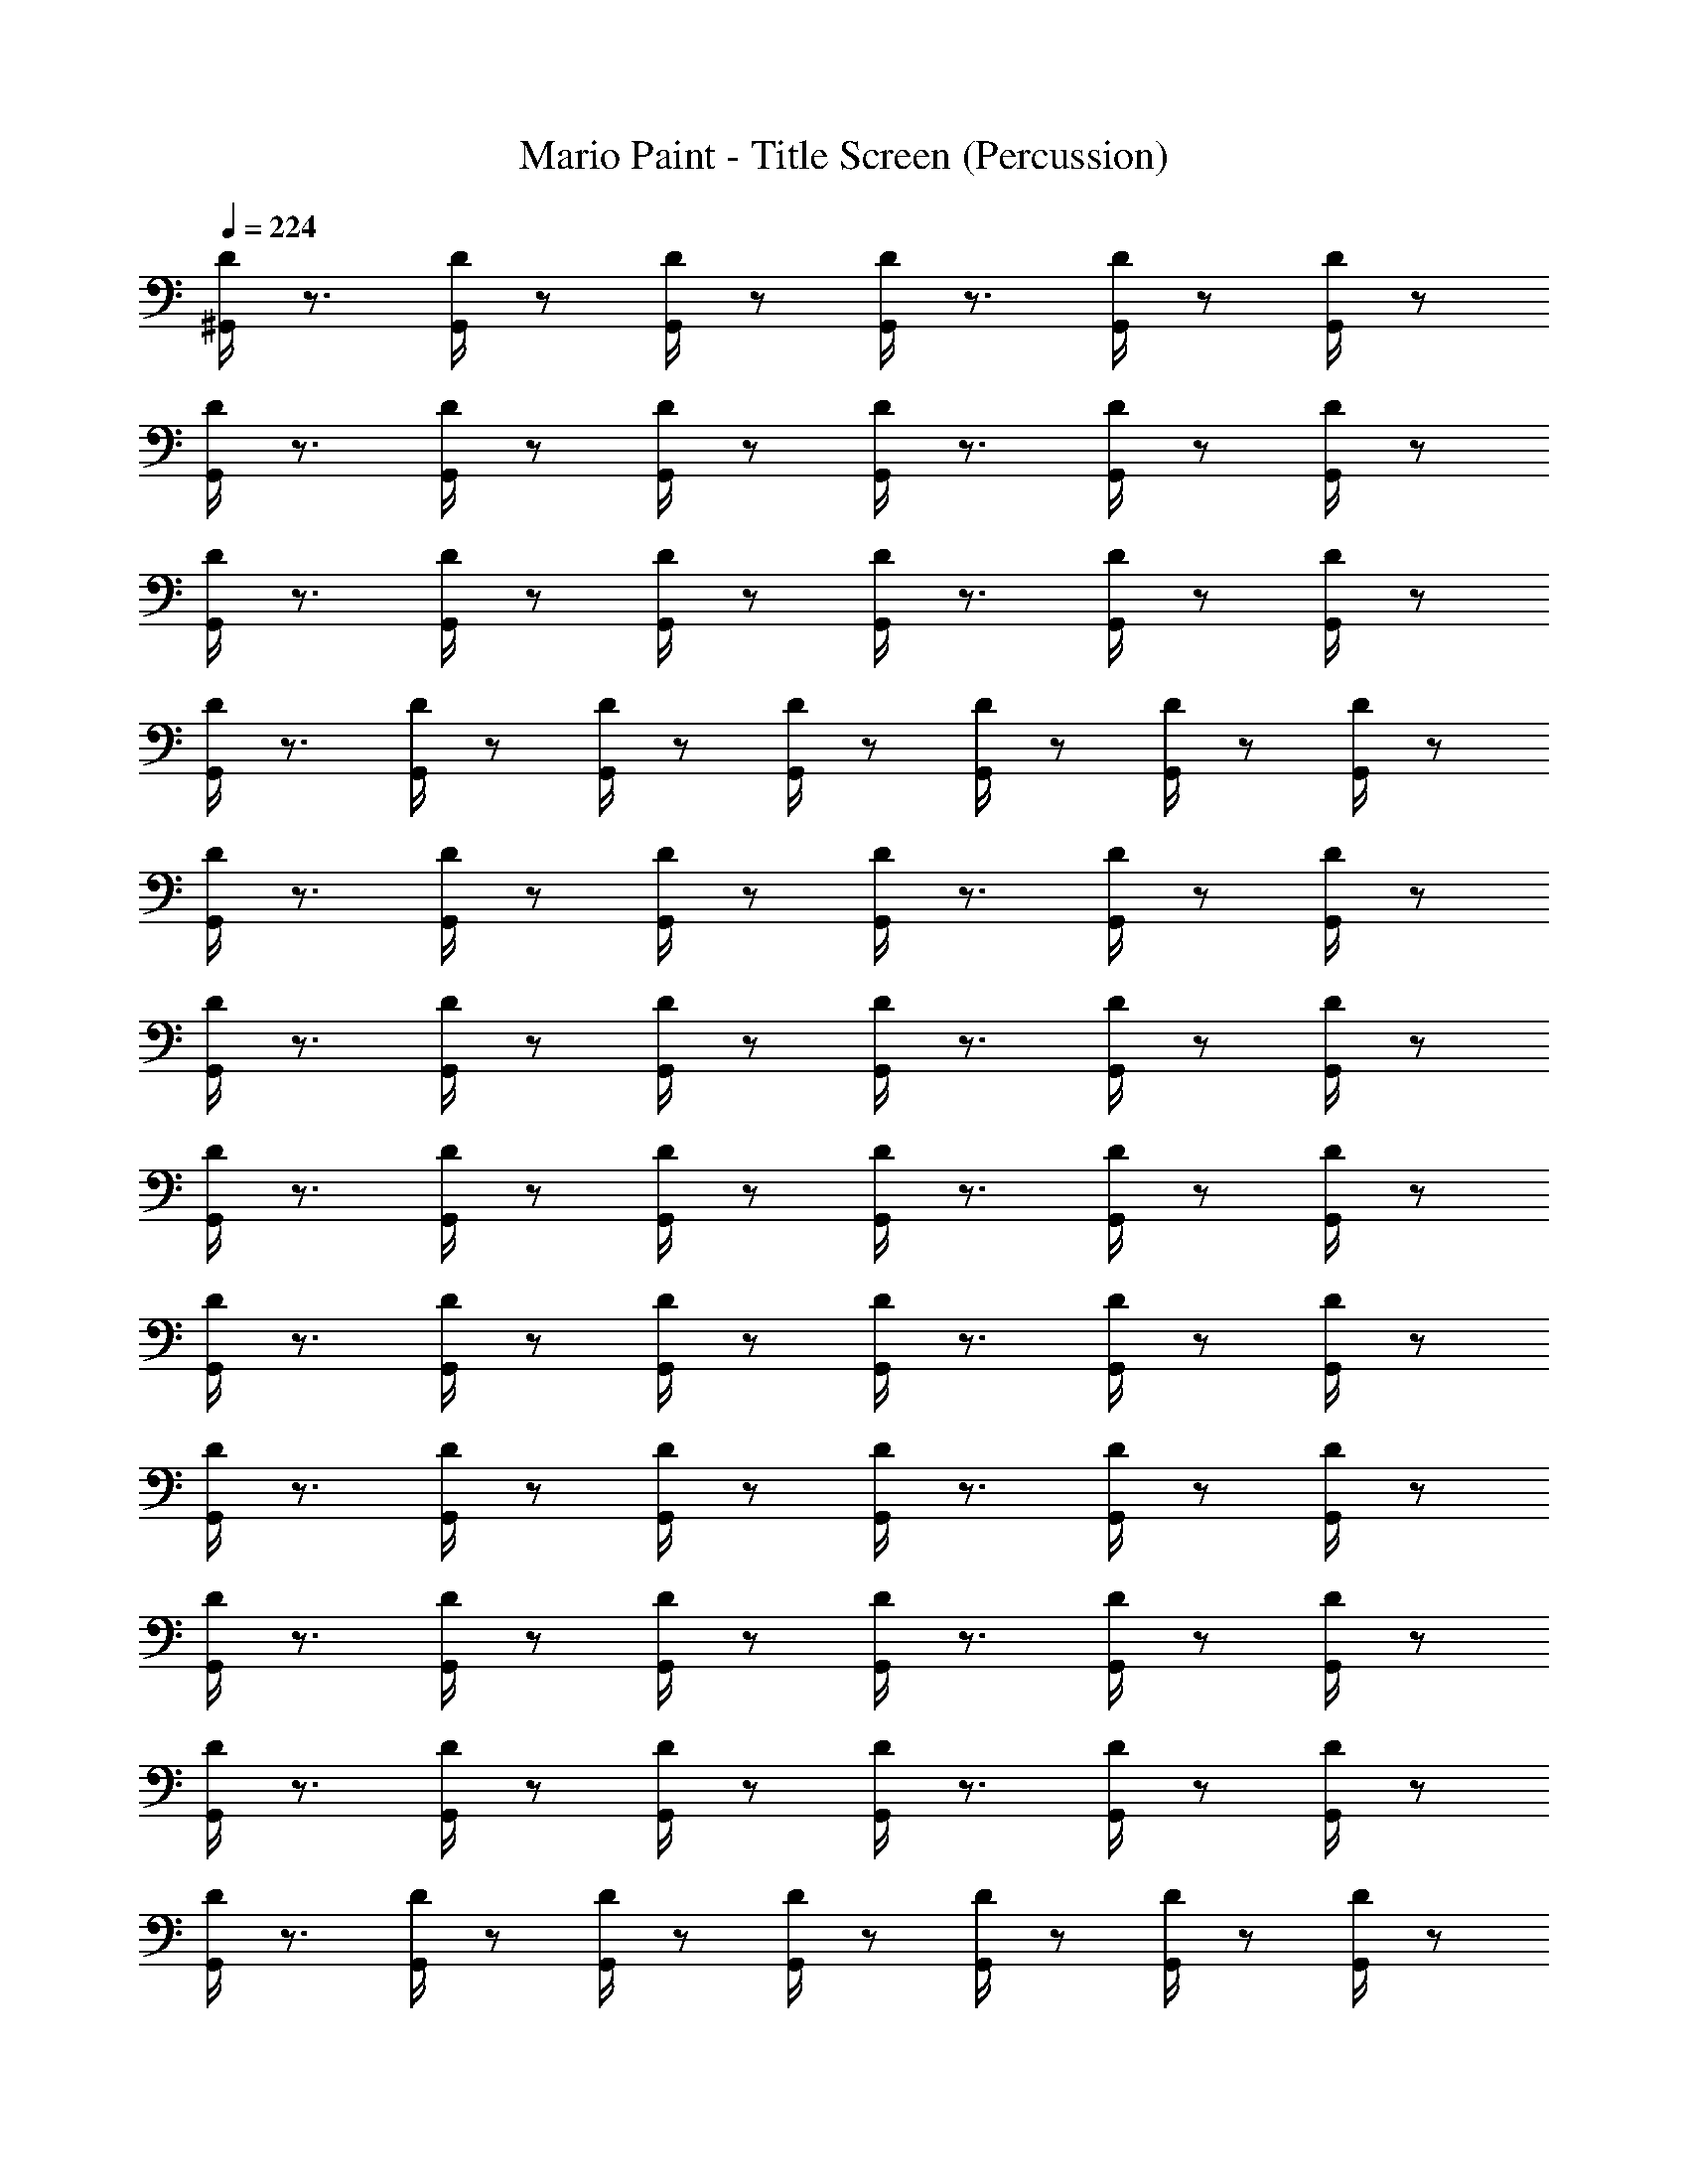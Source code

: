 X: 1
T: Mario Paint - Title Screen (Percussion)
Z: ABC Generated by Starbound Composer
L: 1/8
Q: 1/4=224
K: C
[D/2^G,,/2] z3/2 [G,,/2D/2] z5/6 [G,,/2D/2] z/6 [D/2G,,/2] z3/2 [D/2G,,/2] z5/6 [D/2G,,/2] z/6 
[D/2G,,/2] z3/2 [G,,/2D/2] z5/6 [D/2G,,/2] z/6 [D/2G,,/2] z3/2 [D/2G,,/2] z5/6 [D/2G,,/2] z/6 
[G,,/2D/2] z3/2 [D/2G,,/2] z5/6 [D/2G,,/2] z/6 [D/2G,,/2] z3/2 [D/2G,,/2] z5/6 [G,,/2D/2] z/6 
[D/2G,,/2] z3/2 [D/2G,,/2] z5/6 [D/2G,,/2] z/6 [D/2G,,/2] z5/6 [G,,/2D/2] z/6 [G,,/2D/2] z5/6 [D/2G,,/2] z/6 
[D/2G,,/2] z3/2 [D/2G,,/2] z5/6 [D/2G,,/2] z/6 [G,,/2D/2] z3/2 [D/2G,,/2] z5/6 [D/2G,,/2] z/6 
[D/2G,,/2] z3/2 [D/2G,,/2] z5/6 [G,,/2D/2] z/6 [D/2G,,/2] z3/2 [D/2G,,/2] z5/6 [D/2G,,/2] z/6 
[D/2G,,/2] z3/2 [G,,/2D/2] z5/6 [D/2G,,/2] z/6 [D/2G,,/2] z3/2 [D/2G,,/2] z5/6 [D/2G,,/2] z/6 
[G,,/2D/2] z3/2 [D/2G,,/2] z5/6 [G,,/2D/2] z/6 [D/2G,,/2] z3/2 [D/2G,,/2] z5/6 [D/2G,,/2] z/6 
[D/2G,,/2] z3/2 [G,,/2D/2] z5/6 [D/2G,,/2] z/6 [D/2G,,/2] z3/2 [D/2G,,/2] z5/6 [D/2G,,/2] z/6 
[G,,/2D/2] z3/2 [D/2G,,/2] z5/6 [D/2G,,/2] z/6 [D/2G,,/2] z3/2 [D/2G,,/2] z5/6 [G,,/2D/2] z/6 
[D/2G,,/2] z3/2 [D/2G,,/2] z5/6 [D/2G,,/2] z/6 [D/2G,,/2] z3/2 [G,,/2D/2] z5/6 [G,,/2D/2] z/6 
[D/2G,,/2] z3/2 [D/2G,,/2] z5/6 [D/2G,,/2] z/6 [D/2G,,/2] z5/6 [G,,/2D/2] z/6 [D/2G,,/2] z5/6 [D/2G,,/2] z/6 
[D/2G,,/2] z3/2 [D/2G,,/2] z5/6 [G,,/2D/2] z/6 [D/2G,,/2] z3/2 [D/2G,,/2] z5/6 [D/2G,,/2] z/6 
[D/2G,,/2] z3/2 [G,,/2D/2] z5/6 [D/2G,,/2] z/6 [D/2G,,/2] z3/2 [D/2G,,/2] z5/6 [D/2G,,/2] z/6 
[G,,/2D/2] z3/2 [D/2G,,/2] z5/6 [D/2G,,/2] z/6 [G,,/2D/2] z3/2 [D/2G,,/2] z5/6 [D/2G,,/2] z/6 
[D/2G,,/2] z3/2 [D/2G,,/2] z5/6 [G,,/2D/2] z/6 [D/2G,,/2] z3/2 [D/2G,,/2] z5/6 [D/2G,,/2] z/6 
[D/2G,,/2] z3/2 [G,,/2D/2] z5/6 [D/2G,,/2] z/6 [D/2G,,/2] z3/2 [D/2G,,/2] z5/6 [D/2G,,/2] z/6 
[G,,/2D/2] z3/2 [D/2G,,/2] z5/6 [D/2G,,/2] z/6 [D/2G,,/2] z3/2 [D/2G,,/2] z5/6 [G,,/2D/2] z/6 
[G,,/2D/2] z3/2 [D/2G,,/2] z5/6 [D/2G,,/2] z/6 [D/2G,,/2] z3/2 [D/2G,,/2] z5/6 [G,,/2D/2] z/6 
[D/2G,,/2] z3/2 [D/2G,,/2] z5/6 [D/2G,,/2] z/6 [D/2G,,/2] z5/6 [G,,/2D/2] z/6 [D/2G,,/2] z5/6 [D/2G,,/2] z/6 
[D/2G,,/2] z3/2 [D/2G,,/2] z5/6 [G,,/2D/2] z/6 [D/2G,,/2] z3/2 [D/2G,,/2] z5/6 [D/2G,,/2] z/6 
[D/2G,,/2] z3/2 [G,,/2D/2] z5/6 [D/2G,,/2] z/6 [G,,/2D/2] z3/2 [D/2G,,/2] z5/6 [D/2G,,/2] z/6 
[D/2G,,/2] z3/2 [D/2G,,/2] z5/6 [G,,/2D/2] z/6 [D/2G,,/2] z3/2 [D/2G,,/2] z5/6 [D/2G,,/2] z/6 
[D/2G,,/2] z3/2 [G,,/2D/2] z5/6 [D/2G,,/2] z/6 [D/2G,,/2] z3/2 [D/2G,,/2] z5/6 [D/2G,,/2] z/6 
[G,,/2D/2] z3/2 [D/2G,,/2] z5/6 [D/2G,,/2] z/6 [D/2G,,/2] z3/2 [D/2G,,/2] z5/6 [G,,/2D/2] z/6 
[G,,/2D/2] z3/2 [D/2G,,/2] z5/6 [D/2G,,/2] z/6 [D/2G,,/2] z3/2 [D/2G,,/2] z5/6 [G,,/2D/2] z/6 
[D/2G,,/2] z3/2 [D/2G,,/2] z5/6 [D/2G,,/2] z/6 [D/2G,,/2] z3/2 [G,,/2D/2] z5/6 [D/2G,,/2] z/6 
[D/2G,,/2] z3/2 [D/2G,,/2] z5/6 [D/2G,,/2] z/6 [G,,/2D/2] z5/6 [D/2G,,/2] z/6 [D/2G,,/2] z5/6 [D/2G,,/2] z/6 
[D/2G,,/2] z3/2 [G,,/2D/2] z5/6 [D/2G,,/2] z/6 [D/2G,,/2] z3/2 [G,,/2D/2] z5/6 [D/2G,,/2] z/6 
[D/2G,,/2] z3/2 [D/2G,,/2] z5/6 [D/2G,,/2] z/6 [G,,/2D/2] z3/2 [D/2G,,/2] z5/6 [D/2G,,/2] z/6 
[D/2G,,/2] z3/2 [D/2G,,/2] z5/6 [G,,/2D/2] z/6 [D/2G,,/2] z3/2 [D/2G,,/2] z5/6 [D/2G,,/2] z/6 
[D/2G,,/2] z3/2 [G,,/2D/2] z5/6 [D/2G,,/2] z/6 [D/2G,,/2] z3/2 [D/2G,,/2] z5/6 [D/2G,,/2] z/6 
[G,,/2D/2] z3/2 [G,,/2D/2] z5/6 [D/2G,,/2] z/6 [D/2G,,/2] z3/2 [D/2G,,/2] z5/6 [D/2G,,/2] z/6 
[G,,/2D/2] z3/2 [D/2G,,/2] z5/6 [D/2G,,/2] z/6 [D/2G,,/2] z3/2 [D/2G,,/2] z5/6 [G,,/2D/2] z/6 
[D/2G,,/2] z3/2 [D/2G,,/2] z5/6 [D/2G,,/2] z/6 [D/2G,,/2] z3/2 [G,,/2D/2] z5/6 [D/2G,,/2] z/6 
[D/2G,,/2] z3/2 [D/2G,,/2] z5/6 [D/2G,,/2] z/6 [G,,/2D/2] z5/6 [D/2G,,/2] z/6 [G,,/2D/2] z5/6 [D/2G,,/2] z/6 
[D/2G,,/2] z3/2 [D/2G,,/2] z5/6 [D/2G,,/2] z/6 [G,,/2D/2] z3/2 [D/2G,,/2] z5/6 [D/2G,,/2] z/6 
[D/2G,,/2] z3/2 [D/2G,,/2] z5/6 [G,,/2D/2] z/6 [D/2G,,/2] z3/2 [D/2G,,/2] z5/6 [D/2G,,/2] z/6 
[D/2G,,/2] z3/2 [G,,/2D/2] z5/6 [D/2G,,/2] z/6 [D/2G,,/2] z5/6 [D/2G,,/2] z/6 [D/2G,,/2] z5/6 [G,,/2D/2] z/6 
[G,,/2D/2] z5/6 [D/2G,,/2] z/6 [D/2G,,/2] z5/6 [D/2G,,/2] z/6 [D/2G,,/2] z5/6 [G,,/2D/2] z/6 [D/2G,,/2] z/6 [D/3G,,/3] z/3 [D/3G,,/3] z/3 
[D/2G,,/2] z3/2 [G,,/2D/2] z5/6 [D/2G,,/2] z/6 [D/2G,,/2] z3/2 [D/2G,,/2] z5/6 [D/2G,,/2] z/6 
[G,,/2D/2] z3/2 [D/2G,,/2] z5/6 [D/2G,,/2] z/6 [D/2G,,/2] z3/2 [D/2G,,/2] z3/2 
[G,,/2D/2] z5/6 [D/2G,,/2] z/6 [D/3G,,/3] z/3 [G,,/3D/3] z/3 [D/3G,,/3] z/3 [D/2G,,/2] z3/4 [D/2G,,/2] z3/2 [D/2G,,/2] z/4 
[G,,/3D/3] z/3 [D/3G,,/3] z/3 [D/3G,,/3] z/3 [D/2G,,/2] z3/4 [D/2G,,/2] z3/2 [G,,/2D/2] z/4 [D/3G,,/3] z/3 [D/3G,,/3] z/3 [D/3G,,/3] z/3 
[D/2G,,/2] z3/2 [G,,/2D/2] z5/6 [D/2G,,/2] z/6 [D/2G,,/2] z3/2 [D/2G,,/2] z5/6 [D/2G,,/2] z/6 
[G,,/2D/2] z3/2 [G,,/2D/2] z5/6 [D/2G,,/2] z/6 [D/2G,,/2] z3/2 [D/2G,,/2] z5/6 [D/2G,,/2] z/6 
[G,,/2D/2] z3/2 [D/2G,,/2] z5/6 [D/2G,,/2] z/6 [D/2G,,/2] z3/2 [D/2G,,/2] z5/6 [G,,/2D/2] z/6 
[D/2G,,/2] z3/2 [D/2G,,/2] z5/6 [D/2G,,/2] z/6 [D/2G,,/2] z5/6 [G,,/2D/2] z/6 [D/2G,,/2] z5/6 [D/2G,,/2] z/6 
[D/2G,,/2] z3/2 [D/2G,,/2] z5/6 [G,,/2D/2] z/6 [D/2G,,/2] z3/2 [G,,/2D/2] z5/6 [D/2G,,/2] z/6 
[D/2G,,/2] z3/2 [D/2G,,/2] z5/6 [D/2G,,/2] z/6 [G,,/2D/2] z3/2 [D/2G,,/2] z5/6 [D/2G,,/2] z/6 
[D/2G,,/2] z3/2 [D/2G,,/2] z5/6 [G,,/2D/2] z/6 [D/2G,,/2] z3/2 [D/2G,,/2] z5/6 [D/2G,,/2] z/6 
[D/2G,,/2] z3/2 [G,,/2D/2] z5/6 [D/2G,,/2] z/6 [D/2G,,/2] z5/6 [D/2G,,/2] z/6 [D/2G,,/2] z5/6 [G,,/2D/2] z/6 
[G,,/2D/2] z3/2 [D/2G,,/2] z5/6 [D/2G,,/2] z/6 [D/2G,,/2] z3/2 [D/2G,,/2] z5/6 [G,,/2D/2] z/6 
[D/3G,,/3] z/3 [D/3G,,/3] z/3 [D/3G,,/3] z/3 [D/3G,,/3] z17/3 
[G,,/2D/2] z3/2 [D/2G,,/2] z5/6 [D/2G,,/2] z/6 [D/2G,,/2] z3/2 [D/2G,,/2] z5/6 [G,,/2D/2] z/6 
[D/2G,,/2] z3/2 [D/2G,,/2] z5/6 [D/2G,,/2] z/6 [D/2G,,/2] z3/2 [G,,/2D/2] z5/6 [D/2G,,/2] z/6 
[G,,/2D/2] z3/2 [D/2G,,/2] z5/6 [D/2G,,/2] z/6 [D/2G,,/2] z3/2 [D/2G,,/2] z5/6 [G,,/2D/2] z/6 
[D/2G,,/2] z3/2 [D/2G,,/2] z5/6 [D/2G,,/2] z/6 [D/2G,,/2] z3/2 [G,,/2D/2] z5/6 [D/2G,,/2] z/6 
[D/2G,,/2] z3/2 [G,,/2D/2] z5/6 [G,,/2D/2] z/6 [D/2G,,/2] z3/2 [D/2G,,/2] z5/6 [D/2G,,/2] z/6 
[D/2G,,/2] z3/2 [G,,/2D/2] z5/6 [D/2G,,/2] z/6 [D/2G,,/2] z3/2 [D/2G,,/2] z5/6 [D/2G,,/2] z/6 
[G,,/2D/2] z3/2 [D/2G,,/2] z5/6 [D/2G,,/2] z/6 [D/2G,,/2] z3/2 [D/2G,,/2] z5/6 [G,,/2D/2] z/6 
[D/2G,,/2] z3/2 [D/2G,,/2] z5/6 [D/2G,,/2] z/6 [D/2G,,/2] z5/6 [G,,/2D/2] z/6 [G,,/2D/2] z5/6 [D/2G,,/2] z/6 
[D/2G,,/2] z3/2 [D/2G,,/2] z5/6 [D/2G,,/2] z/6 [G,,/2D/2] z3/2 [D/2G,,/2] z5/6 [D/2G,,/2] z/6 
[D/2G,,/2] z3/2 [D/2G,,/2] z5/6 [G,,/2D/2] z/6 [D/2G,,/2] z3/2 [D/2G,,/2] z5/6 [D/2G,,/2] z/6 
[D/2G,,/2] z3/2 [G,,/2D/2] z5/6 [D/2G,,/2] z/6 [D/2G,,/2] z3/2 [D/2G,,/2] z5/6 [D/2G,,/2] z/6 
[G,,/2D/2] z3/2 [D/2G,,/2] z5/6 [G,,/2D/2] z/6 [D/2G,,/2] z3/2 [D/2G,,/2] z5/6 [D/2G,,/2] z/6 
[D/2G,,/2] z3/2 [G,,/2D/2] z5/6 [D/2G,,/2] z/6 [D/2G,,/2] z3/2 [D/2G,,/2] z5/6 [D/2G,,/2] z/6 
[G,,/2D/2] z3/2 [D/2G,,/2] z5/6 [D/2G,,/2] z/6 [D/2G,,/2] z3/2 [D/2G,,/2] z5/6 [G,,/2D/2] z/6 
[D/2G,,/2] z3/2 [D/2G,,/2] z5/6 [D/2G,,/2] z/6 [D/2G,,/2] z3/2 [G,,/2D/2] z5/6 [G,,/2D/2] z/6 
[D/2G,,/2] z3/2 [D/2G,,/2] z5/6 [D/2G,,/2] z/6 [D/2G,,/2] z5/6 [G,,/2D/2] z/6 [D/2G,,/2] z5/6 [D/2G,,/2] z/6 
[D/2G,,/2] z3/2 [D/2G,,/2] z5/6 [G,,/2D/2] z/6 [D/2G,,/2] z3/2 [D/2G,,/2] z5/6 [D/2G,,/2] z/6 
[D/2G,,/2] z3/2 [G,,/2D/2] z5/6 [D/2G,,/2] z/6 [D/2G,,/2] z3/2 [D/2G,,/2] z5/6 [D/2G,,/2] z/6 
[G,,/2D/2] z3/2 [D/2G,,/2] z5/6 [D/2G,,/2] z/6 [G,,/2D/2] z3/2 [D/2G,,/2] z5/6 [D/2G,,/2] z/6 
[D/2G,,/2] z3/2 [D/2G,,/2] z5/6 [G,,/2D/2] z/6 [D/2G,,/2] z3/2 [D/2G,,/2] z5/6 [D/2G,,/2] z/6 
[D/2G,,/2] z3/2 [G,,/2D/2] z5/6 [D/2G,,/2] z/6 [D/2G,,/2] z3/2 [D/2G,,/2] z5/6 [D/2G,,/2] z/6 
[G,,/2D/2] z3/2 [D/2G,,/2] z5/6 [D/2G,,/2] z/6 [D/2G,,/2] z3/2 [D/2G,,/2] z5/6 [G,,/2D/2] z/6 
[G,,/2D/2] z3/2 [D/2G,,/2] z5/6 [D/2G,,/2] z/6 [D/2G,,/2] z3/2 [D/2G,,/2] z5/6 [G,,/2D/2] z/6 
[D/2G,,/2] z3/2 [D/2G,,/2] z5/6 [D/2G,,/2] z/6 [D/2G,,/2] z5/6 [G,,/2D/2] z/6 [D/2G,,/2] z5/6 [D/2G,,/2] z/6 
[D/2G,,/2] z3/2 [D/2G,,/2] z5/6 [G,,/2D/2] z/6 [D/2G,,/2] z3/2 [D/2G,,/2] z5/6 [D/2G,,/2] z/6 
[D/2G,,/2] z3/2 [G,,/2D/2] z5/6 [D/2G,,/2] z/6 [G,,/2D/2] z3/2 [D/2G,,/2] z5/6 [D/2G,,/2] z/6 
[D/2G,,/2] z3/2 [D/2G,,/2] z5/6 [G,,/2D/2] z/6 [D/2G,,/2] z3/2 [D/2G,,/2] z5/6 [D/2G,,/2] z/6 
[D/2G,,/2] z3/2 [G,,/2D/2] z5/6 [D/2G,,/2] z/6 [D/2G,,/2] z3/2 [D/2G,,/2] z5/6 [D/2G,,/2] z/6 
[G,,/2D/2] z3/2 [D/2G,,/2] z5/6 [D/2G,,/2] z/6 [D/2G,,/2] z3/2 [D/2G,,/2] z5/6 [G,,/2D/2] z/6 
[G,,/2D/2] z3/2 [D/2G,,/2] z5/6 [D/2G,,/2] z/6 [D/2G,,/2] z3/2 [D/2G,,/2] z5/6 [G,,/2D/2] z/6 
[D/2G,,/2] z3/2 [D/2G,,/2] z5/6 [D/2G,,/2] z/6 [D/2G,,/2] z3/2 [G,,/2D/2] z5/6 [D/2G,,/2] z/6 
[D/2G,,/2] z3/2 [D/2G,,/2] z5/6 [D/2G,,/2] z/6 [G,,/2D/2] z5/6 [D/2G,,/2] z/6 [D/2G,,/2] z5/6 [D/2G,,/2] z/6 
[D/2G,,/2] z3/2 [G,,/2D/2] z5/6 [D/2G,,/2] z/6 [D/2G,,/2] z3/2 [G,,/2D/2] z5/6 [D/2G,,/2] z/6 
[D/2G,,/2] z3/2 [D/2G,,/2] z5/6 [D/2G,,/2] z/6 [G,,/2D/2] z3/2 [D/2G,,/2] z5/6 [D/2G,,/2] z/6 
[D/2G,,/2] z3/2 [D/2G,,/2] z5/6 [G,,/2D/2] z/6 [D/2G,,/2] z3/2 [D/2G,,/2] z5/6 [D/2G,,/2] z/6 
[D/2G,,/2] z3/2 [G,,/2D/2] z5/6 [D/2G,,/2] z/6 [D/2G,,/2] z3/2 [D/2G,,/2] z5/6 [D/2G,,/2] z/6 
[G,,/2D/2] z3/2 [G,,/2D/2] z5/6 [D/2G,,/2] z/6 [D/2G,,/2] z3/2 [D/2G,,/2] z5/6 [D/2G,,/2] z/6 
[G,,/2D/2] z3/2 [D/2G,,/2] z5/6 [D/2G,,/2] z/6 [D/2G,,/2] z3/2 [D/2G,,/2] z5/6 [G,,/2D/2] z/6 
[D/2G,,/2] z3/2 [D/2G,,/2] z5/6 [D/2G,,/2] z/6 [D/2G,,/2] z3/2 [G,,/2D/2] z5/6 [D/2G,,/2] z/6 
[D/2G,,/2] z3/2 [D/2G,,/2] z5/6 [D/2G,,/2] z/6 [G,,/2D/2] z5/6 [D/2G,,/2] z/6 [G,,/2D/2] z5/6 [D/2G,,/2] z/6 
[D/2G,,/2] z3/2 [D/2G,,/2] z5/6 [D/2G,,/2] z/6 [G,,/2D/2] z3/2 [D/2G,,/2] z5/6 [D/2G,,/2] z/6 
[D/2G,,/2] z3/2 [D/2G,,/2] z5/6 [G,,/2D/2] z/6 [D/2G,,/2] z3/2 [D/2G,,/2] z5/6 [D/2G,,/2] z/6 
[D/2G,,/2] z3/2 [G,,/2D/2] z5/6 [D/2G,,/2] z/6 [D/2G,,/2] z5/6 [D/2G,,/2] z/6 [D/2G,,/2] z5/6 [G,,/2D/2] z/6 
[G,,/2D/2] z5/6 [D/2G,,/2] z/6 [D/2G,,/2] z5/6 [D/2G,,/2] z/6 [D/2G,,/2] z5/6 [G,,/2D/2] z/6 [D/2G,,/2] z/6 [D/3G,,/3] z/3 [D/3G,,/3] z/3 
[D/2G,,/2] z3/2 [G,,/2D/2] z5/6 [D/2G,,/2] z/6 [D/2G,,/2] z3/2 [D/2G,,/2] z5/6 [D/2G,,/2] z/6 
[G,,/2D/2] z3/2 [D/2G,,/2] z5/6 [D/2G,,/2] z/6 [D/2G,,/2] z3/2 [D/2G,,/2] z3/2 
[G,,/2D/2] z5/6 [D/2G,,/2] z/6 [D/3G,,/3] z/3 [G,,/3D/3] z/3 [D/3G,,/3] z/3 [D/2G,,/2] z3/4 [D/2G,,/2] z3/2 [D/2G,,/2] z/4 
[G,,/3D/3] z/3 [D/3G,,/3] z/3 [D/3G,,/3] z/3 [D/2G,,/2] z3/4 [D/2G,,/2] z3/2 [G,,/2D/2] z/4 [D/3G,,/3] z/3 [D/3G,,/3] z/3 [D/3G,,/3] z/3 
[D/2G,,/2] z3/2 [G,,/2D/2] z5/6 [D/2G,,/2] z/6 [D/2G,,/2] z3/2 [D/2G,,/2] z5/6 [D/2G,,/2] z/6 
[G,,/2D/2] z3/2 [G,,/2D/2] z5/6 [D/2G,,/2] z/6 [D/2G,,/2] z3/2 [D/2G,,/2] z5/6 [D/2G,,/2] z/6 
[G,,/2D/2] z3/2 [D/2G,,/2] z5/6 [D/2G,,/2] z/6 [D/2G,,/2] z3/2 [D/2G,,/2] z5/6 [G,,/2D/2] z/6 
[D/2G,,/2] z3/2 [D/2G,,/2] z5/6 [D/2G,,/2] z/6 [D/2G,,/2] z5/6 [G,,/2D/2] z/6 [D/2G,,/2] z5/6 [D/2G,,/2] z/6 
[D/2G,,/2] z3/2 [D/2G,,/2] z5/6 [G,,/2D/2] z/6 [D/2G,,/2] z3/2 [G,,/2D/2] z5/6 [D/2G,,/2] z/6 
[D/2G,,/2] z3/2 [D/2G,,/2] z5/6 [D/2G,,/2] z/6 [G,,/2D/2] z3/2 [D/2G,,/2] z5/6 [D/2G,,/2] z/6 
[D/2G,,/2] z3/2 [D/2G,,/2] z5/6 [G,,/2D/2] z/6 [D/2G,,/2] z3/2 [D/2G,,/2] z5/6 [D/2G,,/2] z/6 
[D/2G,,/2] z3/2 [G,,/2D/2] z5/6 [D/2G,,/2] z/6 [D/2G,,/2] z5/6 [D/2G,,/2] z/6 [D/2G,,/2] z5/6 [G,,/2D/2] z/6 
[G,,/2D/2] z3/2 [D/2G,,/2] z5/6 [D/2G,,/2] z/6 [D/2G,,/2] z3/2 [D/2G,,/2] z5/6 [G,,/2D/2] z/6 
[D/3G,,/3] z/3 [D/3G,,/3] z/3 [D/3G,,/3] z/3 [D/3G,,/3] z17/3 
[G,,/2D/2] z3/2 [D/2G,,/2] z5/6 [D/2G,,/2] z/6 [D/2G,,/2] z3/2 [D/2G,,/2] z5/6 [G,,/2D/2] z/6 
[D/2G,,/2] z3/2 [D/2G,,/2] z5/6 [D/2G,,/2] z/6 [D/2G,,/2] z3/2 [G,,/2D/2] z5/6 [D/2G,,/2] z/6 
[G,,/2D/2] z3/2 [D/2G,,/2] z5/6 [D/2G,,/2] z/6 [D/2G,,/2] z3/2 [D/2G,,/2] z5/6 [G,,/2D/2] z/6 
[D/2G,,/2] z3/2 [D/2G,,/2] z5/6 [D/2G,,/2] z/6 [D/2G,,/2] z3/2 [G,,/2D/2] z5/6 [D/2G,,/2] 
